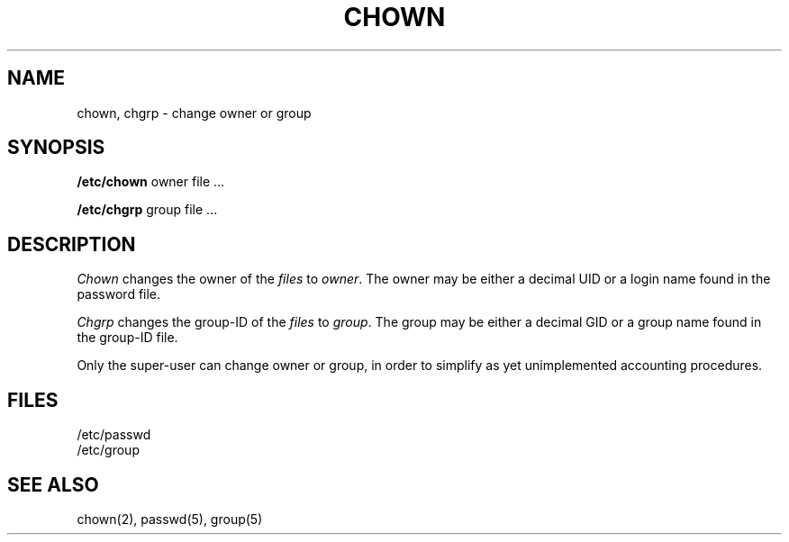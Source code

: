.\" Copyright (c) 1980 Regents of the University of California.
.\" All rights reserved.  The Berkeley software License Agreement
.\" specifies the terms and conditions for redistribution.
.\"
.\"	@(#)chown.8	4.1 (Berkeley) 04/27/85
.\"
.TH CHOWN 8 "4/3/81"
.UC 4
.SH NAME
chown, chgrp \- change owner or group
.SH SYNOPSIS
.B /etc/chown
owner file ...
.PP
.B /etc/chgrp
group file ...
.SH DESCRIPTION
.I Chown
changes the owner of the
.I files
to
.IR owner .
The owner may be either a decimal UID or
a login name found in the password file.
.PP
.I Chgrp
changes the group-ID of the
.I files
to
.IR group .
The group may be either a decimal GID or
a group name found in the group-ID file.
.PP
Only the super-user can change owner or group,
in order to simplify as yet unimplemented accounting procedures.
.SH FILES
/etc/passwd
.br
/etc/group
.SH "SEE ALSO"
chown(2),
passwd(5), group(5)
